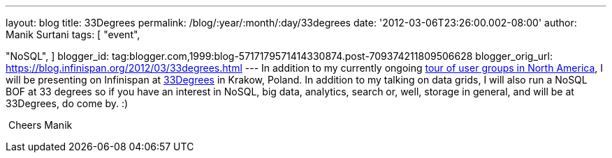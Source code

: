 ---
layout: blog
title: 33Degrees
permalink: /blog/:year/:month/:day/33degrees
date: '2012-03-06T23:26:00.002-08:00'
author: Manik Surtani
tags: [ "event",

"NoSQL",
]
blogger_id: tag:blogger.com,1999:blog-5717179571414330874.post-709374211809506628
blogger_orig_url: https://blog.infinispan.org/2012/03/33degrees.html
---
In addition to my currently ongoing
http://infinispan.blogspot.com/2012/03/presentation-from-hell-when-nothing.html[tour
of user groups in North America], I will be presenting on Infinispan at
http://2012.33degree.org/[33Degrees] in Krakow, Poland. In addition to
my talking on data grids, I will also run a NoSQL BOF at 33 degrees so
if you have an interest in NoSQL, big data, analytics, search or, well,
storage in general, and will be at 33Degrees, do come by. :)

 Cheers Manik
